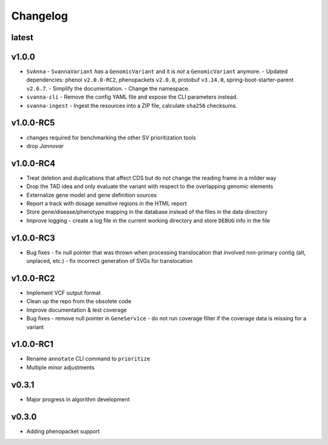 =========
Changelog
=========

------
latest
------


------
v1.0.0
------
- ``SvAnna``
  - ``SvannaVariant`` *has* a ``GenomicVariant`` and it is *not* a ``GenomicVariant`` anymore.
  - Updated dependencies: phenol ``v2.0.0-RC2``, phenopackets ``v2.0.0``, protobuf ``v3.14.0``, spring-boot-starter-parent ``v2.6.7``.
  - Simplify the documentation.
  - Change the namespace.
- ``svanna-cli``
  - Remove the config YAML file and expose the CLI parameters instead.
- ``svanna-ingest``
  - Ingest the resources into a ZIP file, calculate ``sha256`` checksums.

----------
v1.0.0-RC5
----------
- changes required for benchmarking the other SV prioritization tools
- drop *Jannovar*

----------
v1.0.0-RC4
----------

- Treat deletion and duplications that affect CDS but do not change the reading frame in a milder way
- Drop the TAD idea and only evaluate the variant with respect to the overlapping genomic elements
- Externalize gene model and gene definition sources
- Report a track with dosage sensitive regions in the HTML report
- Store gene/disease/phenotype mapping in the database instead of the files in the data directory
- Improve logging - create a log file in the current working directory and store ``DEBUG`` info in the file

----------
v1.0.0-RC3
----------

- Bug fixes
  - fix null pointer that was thrown when processing translocation that involved non-primary contig (alt, unplaced, etc.)
  - fix incorrect generation of SVGs for translocation


----------
v1.0.0-RC2
----------

- Implement VCF output format
- Clean up the repo from the obsolete code
- Improve documentation & test coverage
- Bug fixes
  - remove null pointer in ``GeneService``
  - do not run coverage filter if the coverage data is missing for a variant


----------
v1.0.0-RC1
----------

- Rename ``annotate`` CLI command to ``prioritize``
- Multiple minor adjustments


------
v0.3.1
------

- Major progress in algorithm development


------
v0.3.0
------
- Adding phenopacket support

